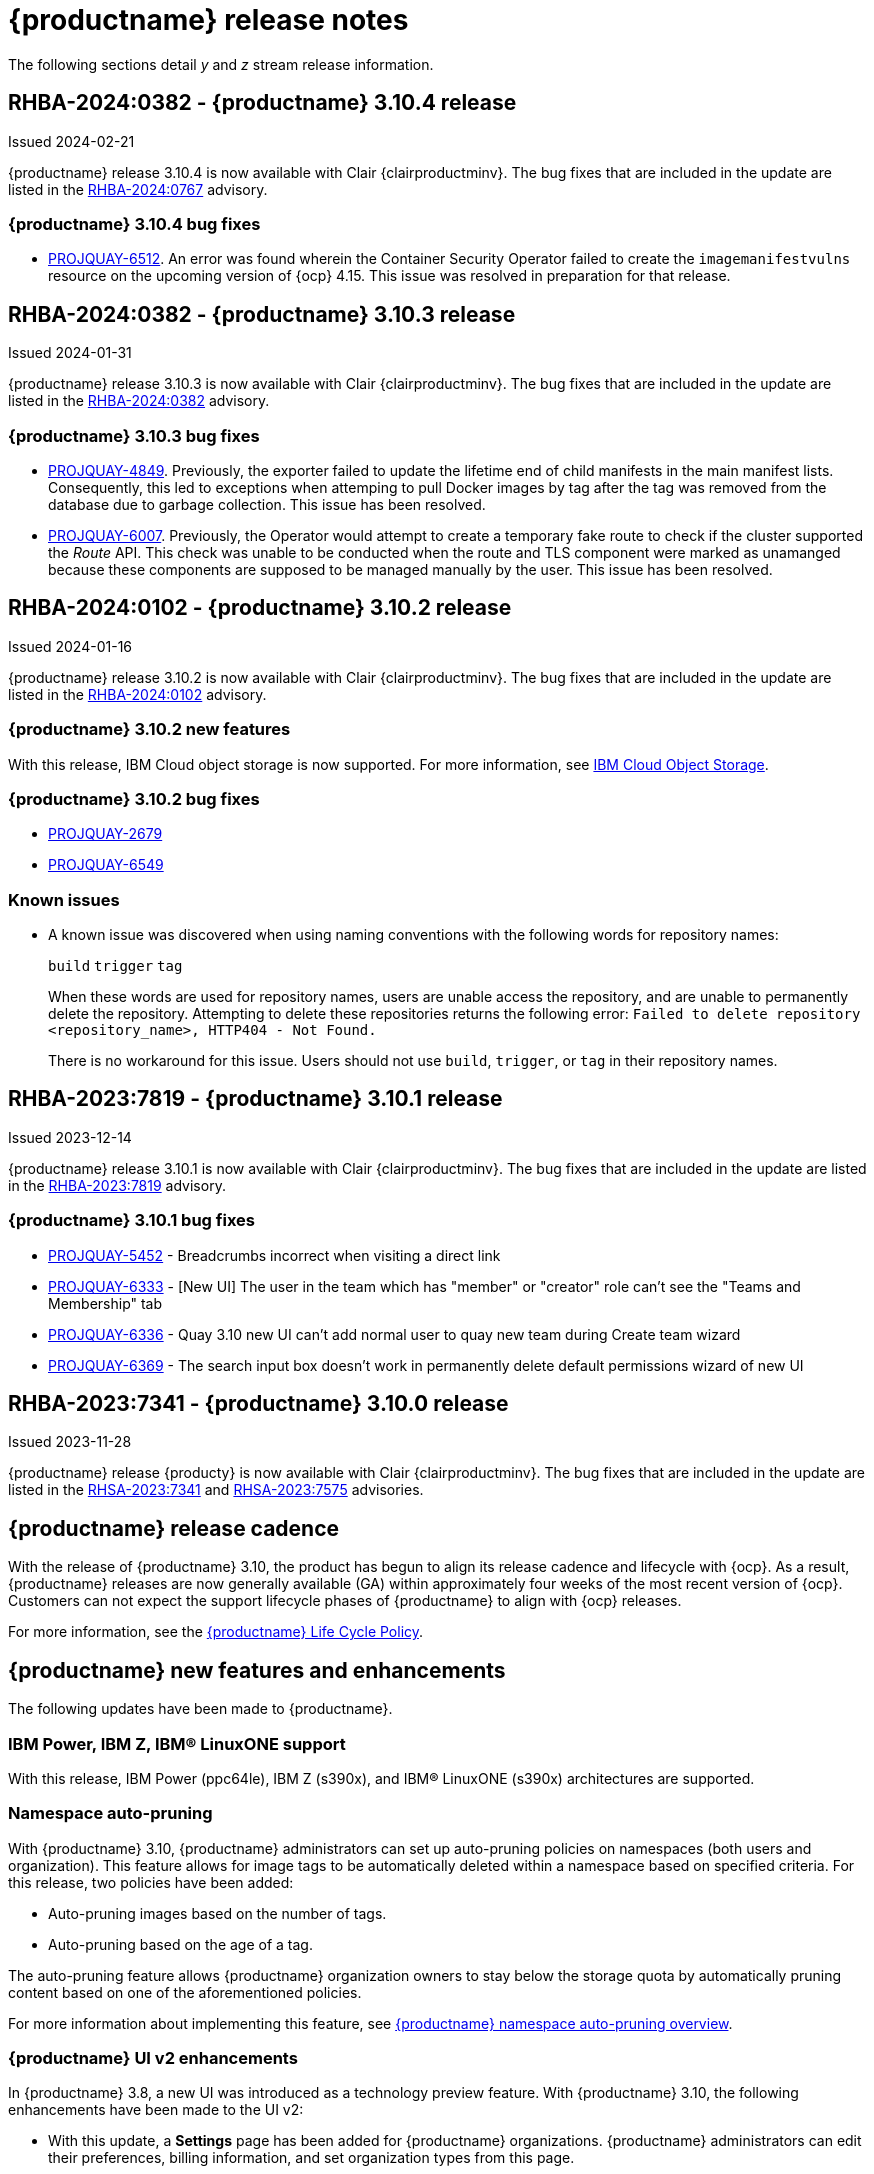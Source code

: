 :_content-type: CONCEPT
[id="release-notes-310"]
= {productname} release notes

The following sections detail _y_ and _z_ stream release information.

[id="rn-3-10-4"]
== RHBA-2024:0382 - {productname} 3.10.4 release

Issued 2024-02-21

{productname} release 3.10.4 is now available with Clair {clairproductminv}. The bug fixes that are included in the update are listed in the link:https://access.redhat.com/errata/RHBA-2024:0767[RHBA-2024:0767] advisory.

[id="bug-fixes-310-4"]
=== {productname} 3.10.4 bug fixes

* link:https://issues.redhat.com/browse/PROJQUAY-6512[PROJQUAY-6512]. An error was found wherein the Container Security Operator failed to create the `imagemanifestvulns` resource on the upcoming version of {ocp} 4.15. This issue was resolved in preparation for that release.

[id="rn-3-10-3"]
== RHBA-2024:0382 - {productname} 3.10.3 release

Issued 2024-01-31

{productname} release 3.10.3 is now available with Clair {clairproductminv}. The bug fixes that are included in the update are listed in the link:https://access.redhat.com/errata/RHBA-2024:0382[RHBA-2024:0382] advisory.

[id="bug-fixes-310-3"]
=== {productname} 3.10.3 bug fixes

* link:https://issues.redhat.com/browse/PROJQUAY-4849[PROJQUAY-4849]. Previously, the exporter failed to update the lifetime end of child manifests in the main manifest lists. Consequently, this led to exceptions when attemping to pull Docker images by tag after the tag was removed from the database due to garbage collection. This issue has been resolved. 

* link:https://issues.redhat.com/browse/PROJQUAY-6007[PROJQUAY-6007]. Previously, the Operator would attempt to create a temporary fake route to check if the cluster supported the _Route_ API. This check was unable to be conducted when the route and TLS component were marked as unamanged because these components are supposed to be managed manually by the user. This issue has been resolved.

[id="rn-3-10-2"]
== RHBA-2024:0102 - {productname} 3.10.2 release

Issued 2024-01-16

{productname} release 3.10.2 is now available with Clair {clairproductminv}. The bug fixes that are included in the update are listed in the link:https://access.redhat.com/errata/RHBA-2024:0102[RHBA-2024:0102] advisory.

[id="new-features-310-2"]
=== {productname} 3.10.2 new features

With this release, IBM Cloud object storage is now supported. For more information, see link:https://access.redhat.com/documentation/en-us/red_hat_quay/3/html-single/configure_red_hat_quay/index#config-fields-ibmcloudstorage[IBM Cloud Object Storage]. 

[id="bug-fixes-310-2"]
=== {productname} 3.10.2 bug fixes

* link:https://issues.redhat.com/browse/PROJQUAY-2679[PROJQUAY-2679]
* link:https://issues.redhat.com/browse/PROJQUAY-6549[PROJQUAY-6549]

[id="known-issues-310-2"]
=== Known issues

* A known issue was discovered when using naming conventions with the following words for repository names:
+
`build`
`trigger`
`tag`
+
When these words are used for repository names, users are unable access the repository, and are unable to permanently delete the repository. Attempting to delete these repositories returns the following error: `Failed to delete repository <repository_name>, HTTP404 - Not Found.`
+
There is no workaround for this issue. Users should not use `build`, `trigger`, or `tag` in their repository names. 

[id="rn-3-10-1"]
== RHBA-2023:7819 - {productname} 3.10.1 release

Issued 2023-12-14

{productname} release 3.10.1 is now available with Clair {clairproductminv}. The bug fixes that are included in the update are listed in the link:https://access.redhat.com/errata/RHBA-2023:7819[RHBA-2023:7819] advisory.

[id="bug-fixes-310-1"]
=== {productname} 3.10.1 bug fixes

* link:https://issues.redhat.com/browse/PROJQUAY-5452[PROJQUAY-5452] - Breadcrumbs incorrect when visiting a direct link
* link:https://issues.redhat.com/browse/PROJQUAY-6333[PROJQUAY-6333] - [New UI] The user in the team which has "member" or "creator" role can't see the "Teams and Membership" tab	
* link:https://issues.redhat.com/browse/PROJQUAY-6336[PROJQUAY-6336] - Quay 3.10 new UI can't add normal user to quay new team during Create team wizard	
* link:https://issues.redhat.com/browse/PROJQUAY-6369[PROJQUAY-6369] - The search input box doesn't work in permanently delete default permissions wizard of new UI	

[id="rn-3-10-0"]
== RHBA-2023:7341 - {productname} 3.10.0 release

Issued 2023-11-28

{productname} release {producty} is now available with Clair {clairproductminv}. The bug fixes that are included in the update are listed in the link:https://access.redhat.com/errata/RHSA-2023:7341[RHSA-2023:7341] and link:https://errata.devel.redhat.com/advisory/124676[RHSA-2023:7575] advisories.

[id="release-cadence-310"]
== {productname} release cadence 

With the release of {productname} 3.10, the product has begun to align its release cadence and lifecycle with {ocp}. As a result, {productname} releases are now generally available (GA) within approximately four weeks of the most recent version of {ocp}. Customers can not expect the support lifecycle phases of {productname} to align with {ocp} releases. 

For more information, see the link:https://access.redhat.com/support/policy/updates/rhquay/[{productname} Life Cycle Policy].

[id="new-features-and-enhancements-310"]
== {productname} new features and enhancements

The following updates have been made to {productname}.

[id="ibm-power-z-linuxone-support"]
=== IBM Power, IBM Z, IBM® LinuxONE support

With this release, IBM Power (ppc64le), IBM Z (s390x), and IBM® LinuxONE (s390x) architectures are supported.

[id="namespace-auto-pruning-310-rn"]
=== Namespace auto-pruning

With {productname} 3.10, {productname} administrators can set up auto-pruning policies on namespaces (both users and organization). This feature allows for image tags to be automatically deleted within a namespace based on specified criteria. For this release, two policies have been added:

* Auto-pruning images based on the number of tags.
* Auto-pruning based on the age of a tag. 

The auto-pruning feature allows {productname} organization owners to stay below the storage quota by automatically pruning content based on one of the aforementioned policies. 

For more information about implementing this feature, see link:https://access.redhat.com/documentation/en-us/red_hat_quay/{producty}/html/manage_red_hat_quay/red-hat-quay-namespace-auto-pruning-overview[{productname} namespace auto-pruning overview]. 

[id="v2-ui-enhancements-310"]
=== {productname} UI v2 enhancements 

In {productname} 3.8, a new UI was introduced as a technology preview feature. With {productname} 3.10, the following enhancements have been made to the UI v2:

* With this update, a *Settings* page has been added for {productname} organizations. {productname} administrators can edit their preferences, billing information, and set organization types from this page.

* With this update, a *Settings* page has been added for {productname} repositories. This page must be enabled by setting `FEATURE_UI_V2_REPO_SETTINGS` to `true` in your `config.yaml` file. This page allows users to create and set robot permissions, create events and notifications, set repository visibility, and delete repositories.

* With this update, bulk managing robot account repository access is available on the {productname} v2 UI. Users can now easily add a robot account to multiple repositories using the v2 UI. 

* With this update, the default user repository, or namespace, now includes a *Robot accounts* tab. This allows users to easily create their own robot accounts. 

* With this update, the following alert messages have been added to confirm either the creation, or failure, of robot accounts and permission updates:

** *Successfully updated repository permission*
** *Successfully created robot account with robot name: <organization_name> + <robot_name>*
+
Alternatively, you can receive the following error if you try to create a robot account with the same name as another: *Error creating robot account*
** *Successfully deleted robot account*

* With this update, a *Teams and membership* page has been added to the v2 UI. {productname} administrators can perform the following actions from this page:

** Create new teams
** Manage or create new team members
** Set repository permissions
** Search for specific teams 
** View teams, members of a team, or collaborators of a team 

* With this update, a *Default permissions* page has be been added to the v2 UI. This page allows {productname} administrators to set repository permissions. 

* With this update, a *Tag History* page has been added to the v2 UI. Additionally, {productname} administrators can add and manage labels for repositories, and set expiration dates for specified tags in a repository. 

For more information about navigating the v2 UI and enabling, or using, these features, see link:https://access.redhat.com/documentation/en-us/red_hat_quay/3/html-single/use_red_hat_quay/index#using-v2-ui[Using the {productname} v2 UI].

[id="clair-gc-manifests"]
=== Garbage collection of manifests for Clair

Previously, Clair's indexer database was continually growing as it added storage when new manifests and layers were uploaded. This could cause the following issues for {productname} deployments:

* Increased storage requirements
* Performance issues
* Increased storage management burden, requiring that administrators would monitor usage and develop a scaling strategy

With this update, a new configuration field, `SECURITY_SCANNER_V4_MANIFEST_CLEANUP`, has been added. When this field is set to `true`, the {productname} garbage collector removes manifests that are not referenced by other tags or manifests. As a result, manifest reports are removed from Clair's database. 

[id="managing-robot-accounts-quay"]
=== Managing {productname} robot accounts

Prior to {productname} {producty}, all users were able to create robot accounts with unrestricted access. With this release, {productname} administrators can manage robot accounts by disallowing users to create new robot accounts.

For more information, see link:https://access.redhat.com/documentation/en-us/red_hat_quay/{producty}/html/use_red_hat_quay/use-quay-manage-repo#disabling-robot-account[Disabling robot accounts]

[id="new-quay-config-fields-310"]
== New {productname} configuration fields
 
The following configuration fields have been added to {productname} {producty}.

[id="clair-gc-manifests-config-field"]
=== Clair garbage collection of manifests configuration field

* **SECURITY_SCANNER_V4_MANIFEST_CLEANUP**. When set to `true` the {productname} garbage collector removes manifests that are not referenced by other tags or manifests.
+
*Default*: `True`

[id="disabling-robot-account-config-field"]
=== Disabling robot accounts configuration field

* **ROBOTS_DISALLOW**: When set to `true`, robot accounts are prevented from all interactions, as well as from being created
+
*Default*: `False`

[id="namespace-auto-pruning-config-fields"]
=== Namespace auto-pruning configuration field

The following configuration fields have been added for the auto-pruning feature:

** **FEATURE_AUTO_PRUNE**: When set to `True`, enables functionality related to the auto-pruning of tags. 
+
*Default:* `False`

[id="v2-ui-repo-settings-config-field"]
=== {productname} v2 UI repository settings configuration field

* **FEATURE_UI_V2_REPO_SETTINGS**: When set to `True`, enables repository settings in the {productname} v2 UI.
+
*Default:* `False`

[id="quay-operator-updates-310"]
== {productname} Operator

The following updates have been made to the {productname} Operator:

* The config editor has been removed from the {productname} Operator on {ocp} deployments. As a result, the `quay-config-editor` pod no longer deploys, and users cannot check the status of the config editor route. Additionally, the Config Editor Endpoint no longer generates on the {productname} Operator *Details* page. 
+
Users with existing {productname} Operators who are upgrading from 3.7, 3.8, or 3.9 to {producty} must manually remove the {productname} config editor by removing the `deployment`, `route,` `service`, and `secret` objects. For information about this procedure, see link:https://access.redhat.com/documentation/en-us/red_hat_quay/{producty}/html/upgrade_red_hat_quay/operator-upgrade#config-editor-removal[Removing config editor objects on {productname} Operator].
+
By default, the config editor was deployed for every `QuayRegistry` instance, which made it difficult to establish an audit trail over the registry's configuration. Anyone with access to the namespace, config editor secret, and config editor route could use the editor to make changes to {productname}'s configuration, and their identity was no logged in the system. Removing the config editor forces all changes through the config bundle property of the `QuayRegistry` resource, which points to a secret, which is then subject to native Kubernetes auditing and logging. 

[id="known-issues-and-limitations-310"]
== {productname} 3.10 known issues and limitations

The following sections note known issues and limitations for {productname} {producty}.

[id="known-issues-310"]
=== {productname} 3.10 known issues

* There is a known issue with the auto-pruning feature when pushing image tags with Cosign signatures. In some scenarios, for example, when each image tag uses a different Cosign key, the auto-pruner worker removes the image signature and only keeps the image tag. This occurs because {productname} considers image tags and the signature as two tags. The expected behavior of this feature is that the auto-pruner should consider the image tag and signature as one item, calculate only the image tag, and when the auto-pruner worker is configured in such a way that the tag is pruned, it also prunes the signature. This will be fixed in a future version of {productname}. (link:https://issues.redhat.com/browse/PROJQUAY-6380[*PROJQUAY-6380*])

* Currently, auditing for auto-pruning policy operations, including creating, updating, or deleting policies, is unavailable. This is a known issue and will be fixed in a future release of {productname}. (link:https://issues.redhat.com/browse/PROJQUAY-6229[*PROJQUAY-6228*])

* Currently, the the auto-pruning worker prunes `ReadOnly` and mirror repositories, in addition to normal repositories. `ReadOnly` and mirror repositories should not be pruned automatically. This is a known issue and will be fixed in a future version of {productname}. (link:https://issues.redhat.com/browse/PROJQUAY-6235[*PROJQUAY-6235*])

* When upgrading the {productname} Operator from versions 3.7, 3.8, or 3.9 to {producty}, users must manually remove the {productname} config editor by removing the `deployment`, `route,` `service`, and `secret` objects. For information about this procedure, see link:https://access.redhat.com/documentation/en-us/red_hat_quay/3/html-single/upgrade_red_hat_quay/index#config-editor-removal[Removing config editor objects on {productname} Operator].

* When creating a new team using the {productname} v2 UI, users are unable to add normal users to the new team while. This only occurs while setting up the new team. As a workaround, you can add users after the team has been created. Robot accounts are unaffected by this issue. This is a known issue and will be fixed in a future version of {productname}. (link:https://issues.redhat.com/browse/PROJQUAY-6336[*PROJQUAY-6336*])

* Sometimes, when creating a new default permission setting, the *Create default permission* button is disabled. As a workaround, you can try adjusting the *Applied to* setting in the *Create default permission* wizard. This is a known issue and will be fixed in a future version of {productname}. (link:https://issues.redhat.com/browse/PROJQUAY-6341[*PROJQUAY-6341*])

[id="limitations-310"]
=== {productname} 3.10 limitations

* In this release, the following features are not supported on IBM Power (ppc64le) and IBM Z (s390x):
** Geo-Replication
** IPv6 Single stack/ Dual Stack
** Mirror registry
** Quay config editor - Mirror, MAG, Kinesis, Keystone, GitHub Enterprise, OIDC
** RedHat Quay V2 User Interface
** Deploy Red Hat Quay - High Availability is supported but the following is not:
*** Backing up and restoring on a standalone deployment
*** Migrating a standalone to operator deployment

* Robot accounts are mandatory for repository mirroring. Setting the `ROBOTS_DISALLOW` configuration field to `true` breaks mirroring configurations. This will be fixed in a future version of {productname}

////

Additionally, {productname} administrators can add robot accounts to allowlists when disallowing the creation of new robot accounts. This ensures operability of approved robot accounts.

* Robot accounts are mandatory for repository mirroring. Setting the `ROBOTS_DISALLOW` configuration field to `true` without allowlisting supplementary robot accounts will break mirroring configurations. This will be fixed in a future version of {productname}

You must allowlist robot accounts with the `ROBOTS_WHITELIST` variable when managing robot accounts with the `ROBOTS_DISALLOW` field. Use the following reference when managing robot accounts:
+
[source,yaml]
----
ROBOTS_DISALLOW: true
ROBOTS_WHITELIST: 
  - quayadmin+robot1
  - quayadmin+robot2
  - quayadmin+robot3
----
+
For more information, see. . .
////

[id="bug-fixes-310"]
== {productname} bug fixes

* link:https://issues.redhat.com/browse/PROJQUAY-6184[*PROJQUAY-6184*]. Add missing props for Create robot account modal
* link:https://issues.redhat.com/browse/PROJQUAY-6048[*PROJQUAY-6048*]. Poor UI performance with quotas enabled
* link:https://issues.redhat.com/browse/PROJQUAY-6010[*PROJQUAY-6010*]. Registry quota total worker fails to start due to import
* link:https://issues.redhat.com/browse/PROJQUAY-5212[*PROJQUAY-5212*]. Quay 3.8.1 can't mirror OCI images from Docker Hub
* link:https://issues.redhat.com/browse/PROJQUAY-2462[*PROJQUAY-2462*]. Consider changing the type of the removed_tag_expiration_s from integer to bigint
* link:https://issues.redhat.com/browse/PROJQUAY-2803[*PROJQUAY-2803*]. Quay should notify Clair when manifests are garbage collected	
* link:https://issues.redhat.com/browse/PROJQUAY-5598[*PROJQUAY-5598*]. Log auditing tries to write to the database in read-only mode	
* link:https://issues.redhat.com/browse/PROJQUAY-4126[*PROJQUAY-4126*]. Clair database growing
* link:https://issues.redhat.com/browse/PROJQUAY-5489[*PROJQUAY-5489*]. Pushing an artifact to Quay with oras binary results in a 502
* link:https://issues.redhat.com/browse/PROJQUAY-3906[*PROJQUAY-3906*]. Quay can see the push image on Console after push image get error "Quota has been exceeded on namespace"

[id="quay-feature-tracker"]
== {productname} feature tracker

New features have been added to {productname}, some of which are currently in Technology Preview. Technology Preview features are experimental features and are not intended for production use.

Some features available in previous releases have been deprecated or removed. Deprecated functionality is still included in {productname}, but is planned for removal in a future release and is not recommended for new deployments. For the most recent list of deprecated and removed functionality in {productname}, refer to Table 1.1. Additional details for more fine-grained functionality that has been deprecated and removed are listed after the table.

//Remove entries with the same status older than the latest three releases.

.Technology Preview tracker
[cols="4,1,1,1",options="header"]
|===
|Feature | Quay 3.10 | Quay 3.9 | Quay 3.8

|link:https://access.redhat.com/documentation/en-us/red_hat_quay/{producty}/html/use_red_hat_quay/use-quay-manage-repo#disabling-robot-account[Disabling robot accounts]
|General Availability
|-
|-

|link:https://access.redhat.com/documentation/en-us/red_hat_quay/{producty}/html/manage_red_hat_quay/red-hat-quay-namespace-auto-pruning-overview[{productname} namespace auto-pruning overview]
|General Availability
|-
|-

|link:https://access.redhat.com/documentation/en-us/red_hat_quay/3.9/html-single/manage_red_hat_quay/index#operator-georepl-site-removal[Single site geo-replication removal]
|General Availability
|General Availability
|-

|link:https://access.redhat.com/documentation/en-us/red_hat_quay/3.9/html-single/manage_red_hat_quay/index#proc_manage-log-storage-splunk[Splunk log forwarding]
|General Availability
|General Availability
|-

|link:https://access.redhat.com/documentation/en-us/red_hat_quay/3.9/html-single/configure_red_hat_quay/index#config-fields-nutanix[Nutanix Object Storage]
|General Availability
|General Availability
|-

|link:https://access.redhat.com/documentation/en-us/red_hat_quay/3.8/html-single/configure_red_hat_quay/index#reference-miscellaneous-v2-ui[FEATURE_UI_V2]
|Technology Preview
|Technology Preview
|Technology Preview

| link:https://access.redhat.com/documentation/en-us/red_hat_quay/3.8/html-single/manage_red_hat_quay/index#proc_manage-ipv6-dual-stack[FEATURE_LISTEN_IP_VERSION]
|General Availability
|General Availability
|General Availability

| link:https://access.redhat.com/documentation/en-us/red_hat_quay/3.8/html-single/manage_red_hat_quay/index#ldap-super-users-enabling[LDAP_SUPERUSER_FILTER]
|General Availability
|General Availability
|General Availability

| link:https://access.redhat.com/documentation/en-us/red_hat_quay/3.8/html-single/manage_red_hat_quay/index#ldap-restricted-users-enabling[LDAP_RESTRICTED_USER_FILTER]
|General Availability
|General Availability
|General Availability

| link:https://access.redhat.com/documentation/en-us/red_hat_quay/3.8/html-single/configure_red_hat_quay/index#configuring-superusers-full-access[FEATURE_SUPERUSERS_FULL_ACCESS]
|General Availability
|General Availability
|General Availability

| link:https://access.redhat.com/documentation/en-us/red_hat_quay/3.8/html-single/configure_red_hat_quay/index#configuring-global-readonly-super-users[GLOBAL_READONLY_SUPER_USERS]
|General Availability
|General Availability
|General Availability

| link:https://access.redhat.com/documentation/en-us/red_hat_quay/3.8/html-single/configure_red_hat_quay/index#configuring-feature-restricted-users[FEATURE_RESTRICTED_USERS]
|General Availability
|General Availability
|General Availability

| link:https://access.redhat.com/documentation/en-us/red_hat_quay/3.8/html-single/configure_red_hat_quay/index#configuring-restricted-users-whitelist[RESTRICTED_USERS_WHITELIST]
|General Availability
|General Availability
|General Availability

|link:https://access.redhat.com/documentation/en-us/red_hat_quay/3.7/html-single/use_red_hat_quay#quay-as-cache-proxy[{productname} as proxy cache for upstream registries]
|General Availability
|General Availability
|General Availability

|link:https://access.redhat.com/documentation/en-us/red_hat_quay/3.8/html-single/manage_red_hat_quay/index#clair-crda-configuration[Java scanning with Clair]
|Technology Preview
|Technology Preview
|Technology Preview

|===

////
[id="deprecated-features"]
=== Deprecated features
////

